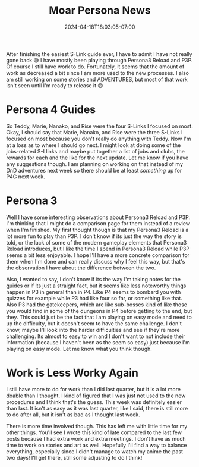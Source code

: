 #+TITLE: Moar Persona News
#+DATE: 2024-04-18T18:03:05-07:00
#+DRAFT: false
#+DESCRIPTION:
#+TAGS[]:
#+KEYWORDS[]:
#+SLUG:
#+SUMMARY:

After finishing the easiest S-Link guide ever, I have to admit I have not really gone back 😅 I have mostly been playing through Persona3 Reload and P3P. Of course I still have work to do. Fortunately, it seems that the amount of work as decreased a bit since I am more used to the new processes. I also am still working on some stories and ADVENTURES, but most of that work isn't seen until I'm ready to release it 😅

* Persona 4 Guides
So Teddy, Marie, Nanako, and Rise were the four S-Links I focused on most. Okay, I should say that Marie, Nanako, and Rise were the three S-Links I focused on most because you don't really do anything with Teddy. Now I'm at a loss as to where I should go next. I might look at doing some of the jobs-related S-Llinks and maybe put together a list of jobs and clubs, the rewards for each and the like for the next update. Let me know if you have any suggestions though. I am planning on working on that instead of my DnD adventures next week so there should be at least /something/ up for P4G next week.

* Persona 3
Well I have some interesting observations about Persona3 Reload and P3P. I'm thinking that I might do a comparison page for them instead of a review when I'm finished. My first thought though is that my Persona3 Reload is a lot more fun to play than P3P. I don't know if its just the way the story is told, or the lack of some of the modern gameplay elements that Persona3 Reload introduces, but I like the time I spend in Persona3 Reload while P3P seems a bit less enjoyable. I hope I'll have a more concrete comparison for them when I'm done and can really discuss why I feel this way, but that's the observation I have about the difference between the two.

Also, I wanted to say, I don't know if its the way I'm taking notes for the guides or if its just a straight fact, but it seems like less noteworthy things happen in P3 in general than in P4. Like P4 seems to bombard you with quizzes for example while P3 had like four so far, or something like that. Also P3 had the gatekeepers, which are like sub-bosses kind of like those you would find in some of the dungeons in P4 before getting to the end, but they. This could just be the fact that I am playing on easy mode and need to up the difficulty, but it doesn't seem to have the same challenge. I don't know, maybe I'll look into the harder difficulties and see if they're more challenging. Its almost to easy to win and I don't want to not include their information (because I haven't been as the seem so easy) just because I'm playing on easy mode. Let me know what you think though.

* Work is Less Worky Again
I still have more to do for work than I did last quarter, but it is a lot more doable than I thought. I kind of figured that I was just not used to the new procedures and I think that's the guess. This week was definitely easier than last. It isn't as easy as it was last quarter, like I said, there is still more to do after all, but it isn't as bad as I thought last week.

There is more time involved though. This has left me with little time for my other things. You'll see I wrote this kind of late compared to the last few posts because I had extra work and extra meetings. I don't have as much time to work on stories and art as well. Hopefully I'll find a way to balance everything, especially since I didn't manage to watch my anime the past two days! I'll get there, still some adjusting to do I think!
